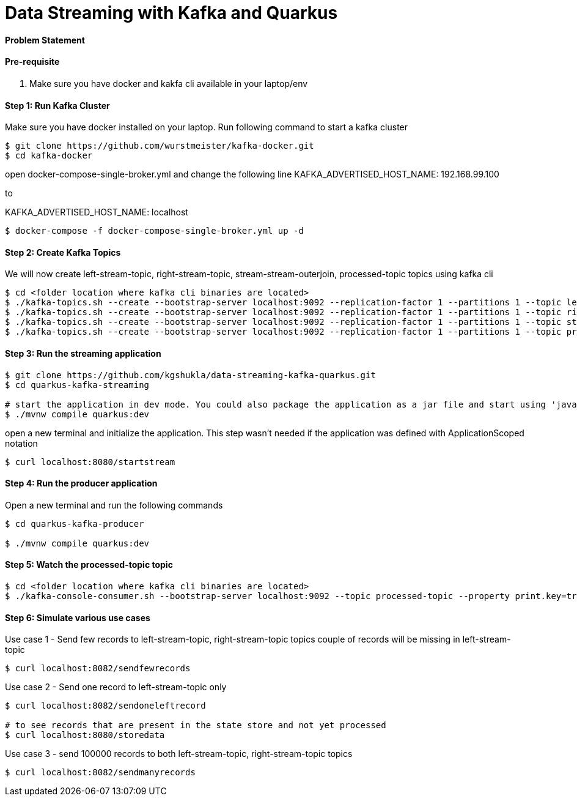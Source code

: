 = Data Streaming with Kafka and Quarkus

==== Problem Statement


==== Pre-requisite

1. Make sure you have docker and kakfa cli available in your laptop/env

==== Step 1: Run Kafka Cluster

Make sure you have docker installed on your laptop. Run following command to start a kafka cluster
----
$ git clone https://github.com/wurstmeister/kafka-docker.git
$ cd kafka-docker
----

open docker-compose-single-broker.yml and change the following line 
KAFKA_ADVERTISED_HOST_NAME: 192.168.99.100

to 

KAFKA_ADVERTISED_HOST_NAME: localhost

----
$ docker-compose -f docker-compose-single-broker.yml up -d
----

==== Step 2: Create Kafka Topics

We will now create left-stream-topic, right-stream-topic, stream-stream-outerjoin, processed-topic topics using kafka cli

----
$ cd <folder location where kafka cli binaries are located>
$ ./kafka-topics.sh --create --bootstrap-server localhost:9092 --replication-factor 1 --partitions 1 --topic left-stream-topic
$ ./kafka-topics.sh --create --bootstrap-server localhost:9092 --replication-factor 1 --partitions 1 --topic right-stream-topic
$ ./kafka-topics.sh --create --bootstrap-server localhost:9092 --replication-factor 1 --partitions 1 --topic stream-stream-outerjoin
$ ./kafka-topics.sh --create --bootstrap-server localhost:9092 --replication-factor 1 --partitions 1 --topic processed-topic

----

==== Step 3: Run the streaming application

----
$ git clone https://github.com/kgshukla/data-streaming-kafka-quarkus.git
$ cd quarkus-kafka-streaming

# start the application in dev mode. You could also package the application as a jar file and start using 'java -jar' command
$ ./mvnw compile quarkus:dev

----
open a new terminal and initialize the application. This step wasn't needed if the application was defined with ApplicationScoped notation

----
$ curl localhost:8080/startstream
----

==== Step 4: Run the producer application

Open a new terminal and run the following commands
----
$ cd quarkus-kafka-producer

$ ./mvnw compile quarkus:dev

----

==== Step 5: Watch the processed-topic topic

----
$ cd <folder location where kafka cli binaries are located>
$ ./kafka-console-consumer.sh --bootstrap-server localhost:9092 --topic processed-topic --property print.key=true --property print.timestamp=true
----

==== Step 6: Simulate various use cases

Use case 1 - Send few records to left-stream-topic, right-stream-topic topics
couple of records will be missing in left-stream-topic

----
$ curl localhost:8082/sendfewrecords
----

Use case 2 - Send one record to left-stream-topic only

----
$ curl localhost:8082/sendoneleftrecord

# to see records that are present in the state store and not yet processed
$ curl localhost:8080/storedata
----

Use case 3 - send 100000 records to both left-stream-topic, right-stream-topic topics

----
$ curl localhost:8082/sendmanyrecords
----
